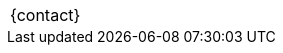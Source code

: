 [.contact,frame=none,grid=none,width="{contact_table_width}",cols="{header_cols}"]
|===
ifdef::backend-pdf[]
| link:codewriting.org[codewriting.org]
endif::[]
>|{contact}
|===
